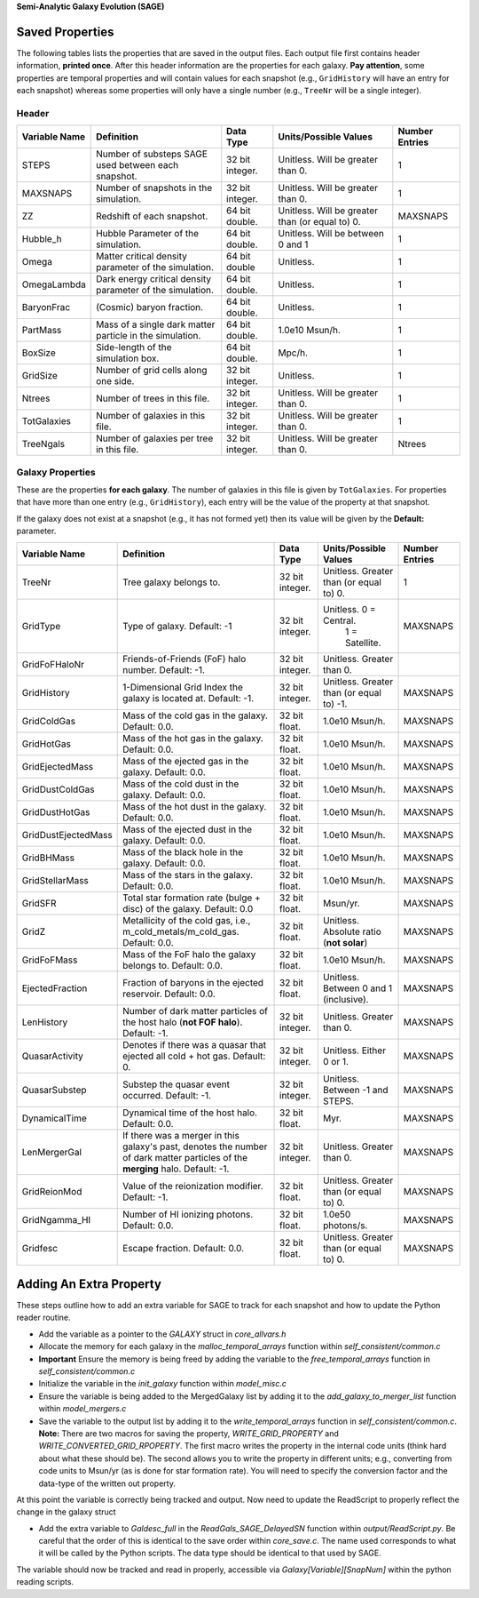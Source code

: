 **Semi-Analytic Galaxy Evolution (SAGE)**

================
Saved Properties
================

The following tables lists the properties that are saved in the output files.  
Each output file first contains header information, **printed once**. After 
this header information are the properties for each galaxy.  **Pay attention**,
some properties are temporal properties and will contain values for each
snapshot (e.g., ``GridHistory`` will have an entry for each snapshot) whereas
some properties will only have a single number (e.g., ``TreeNr`` will be a
single integer).


Header
------

+-------------------+--------------------------------------------------------------+----------------+--------------------------------------------------+--------------------+
| **Variable Name** |                 **Definition**                               |  **Data Type** |          **Units/Possible Values**               | **Number Entries** |
+===================+==============================================================+================+==================================================+====================+
| STEPS             | Number of substeps SAGE used between each snapshot.          | 32 bit integer.| Unitless.  Will be greater than 0.               | 1                  |
+-------------------+--------------------------------------------------------------+----------------+--------------------------------------------------+--------------------+
| MAXSNAPS          | Number of snapshots in the simulation.                       | 32 bit integer.| Unitless.  Will be greater than 0.               | 1                  |
+-------------------+--------------------------------------------------------------+----------------+--------------------------------------------------+--------------------+
| ZZ                | Redshift of each snapshot.                                   | 64 bit double. | Unitless.  Will be greater than (or equal to) 0. | MAXSNAPS           |
+-------------------+--------------------------------------------------------------+----------------+--------------------------------------------------+--------------------+
| Hubble_h          | Hubble Parameter of the simulation.                          | 64 bit double. | Unitless. Will be between 0 and 1                | 1                  |
+-------------------+--------------------------------------------------------------+----------------+--------------------------------------------------+--------------------+
| Omega             | Matter critical density parameter of the simulation.         | 64 bit double  | Unitless.                                        | 1                  |
+-------------------+--------------------------------------------------------------+----------------+--------------------------------------------------+--------------------+
| OmegaLambda       | Dark energy critical density parameter of the simulation.    | 64 bit double. | Unitless.                                        | 1                  |
+-------------------+--------------------------------------------------------------+----------------+--------------------------------------------------+--------------------+
| BaryonFrac        | (Cosmic) baryon fraction.                                    | 64 bit double. | Unitless.                                        | 1                  |
+-------------------+--------------------------------------------------------------+----------------+--------------------------------------------------+--------------------+
| PartMass          | Mass of a single dark matter particle in the simulation.     | 64 bit double. | 1.0e10 Msun/h.                                   | 1                  |
+-------------------+--------------------------------------------------------------+----------------+--------------------------------------------------+--------------------+
| BoxSize           | Side-length of the simulation box.                           | 64 bit double. | Mpc/h.                                           | 1                  |
+-------------------+--------------------------------------------------------------+----------------+--------------------------------------------------+--------------------+
| GridSize          | Number of grid cells along one side.                         | 32 bit integer.| Unitless.                                        | 1                  |
+-------------------+--------------------------------------------------------------+----------------+--------------------------------------------------+--------------------+
| Ntrees            | Number of trees in this file.                                | 32 bit integer.| Unitless. Will be greater than 0.                | 1                  |
+-------------------+--------------------------------------------------------------+----------------+--------------------------------------------------+--------------------+
| TotGalaxies       | Number of galaxies in this file.                             | 32 bit integer.| Unitless. Will be greater than 0.                | 1                  |
+-------------------+--------------------------------------------------------------+----------------+--------------------------------------------------+--------------------+
| TreeNgals         | Number of galaxies per tree in this file.                    | 32 bit integer.| Unitless. Will be greater than 0.                | Ntrees             |
+-------------------+--------------------------------------------------------------+----------------+--------------------------------------------------+--------------------+

Galaxy Properties
-----------------

These are the properties **for each galaxy**.  The number of galaxies in this
file is given by ``TotGalaxies``.  For properties that have more than one
entry (e.g., ``GridHistory``), each entry will be the value of the property 
at that snapshot. 

If the galaxy does not exist at a snapshot (e.g., it has not formed yet) then
its value will be given by the **Default:** parameter.

+--------------------+---------------------------------------------------------------------+----------------+--------------------------------------------------+--------------------+
| **Variable Name**  |                 **Definition**                                      |  **Data Type** |          **Units/Possible Values**               | **Number Entries** |
+====================+=====================================================================+================+==================================================+====================+
| TreeNr             | Tree galaxy belongs to.                                             | 32 bit integer.| Unitless.  Greater than (or equal to) 0.         | 1                  |
+--------------------+---------------------------------------------------------------------+----------------+--------------------------------------------------+--------------------+
| GridType           | Type of galaxy.  Default: -1                                        | 32 bit integer.| Unitless.  0 = Central.                          |                    |
|                    |                                                                     |                |            1 = Satellite.                        | MAXSNAPS           |
+--------------------+---------------------------------------------------------------------+----------------+--------------------------------------------------+--------------------+
| GridFoFHaloNr      | Friends-of-Friends (FoF) halo number.  Default: -1.                 | 32 bit integer.| Unitless.  Greater than 0.                       |                    |
+--------------------+---------------------------------------------------------------------+----------------+--------------------------------------------------+--------------------+
| GridHistory        | 1-Dimensional Grid Index the galaxy is located at. Default: -1.     | 32 bit integer.| Unitless.  Greater than (or equal to) -1.        | MAXSNAPS           |
+--------------------+---------------------------------------------------------------------+----------------+--------------------------------------------------+--------------------+
| GridColdGas        | Mass of the cold gas in the galaxy.  Default: 0.0.                  | 32 bit float.  | 1.0e10 Msun/h.                                   | MAXSNAPS           |
+--------------------+---------------------------------------------------------------------+----------------+--------------------------------------------------+--------------------+
| GridHotGas         | Mass of the hot gas in the galaxy.  Default: 0.0.                   | 32 bit float.  | 1.0e10 Msun/h.                                   | MAXSNAPS           |
+--------------------+---------------------------------------------------------------------+----------------+--------------------------------------------------+--------------------+
| GridEjectedMass    | Mass of the ejected gas in the galaxy.  Default: 0.0.               | 32 bit float.  | 1.0e10 Msun/h.                                   | MAXSNAPS           |
+--------------------+---------------------------------------------------------------------+----------------+--------------------------------------------------+--------------------+
| GridDustColdGas    | Mass of the cold dust in the galaxy.  Default: 0.0.                 | 32 bit float.  | 1.0e10 Msun/h.                                   | MAXSNAPS           |
+--------------------+---------------------------------------------------------------------+----------------+--------------------------------------------------+--------------------+
| GridDustHotGas     | Mass of the hot dust in the galaxy.  Default: 0.0.                  | 32 bit float.  | 1.0e10 Msun/h.                                   | MAXSNAPS           |
+--------------------+---------------------------------------------------------------------+----------------+--------------------------------------------------+--------------------+
| GridDustEjectedMass| Mass of the ejected dust in the galaxy.  Default: 0.0.              | 32 bit float.  | 1.0e10 Msun/h.                                   | MAXSNAPS           |
+--------------------+---------------------------------------------------------------------+----------------+--------------------------------------------------+--------------------+
| GridBHMass         | Mass of the black hole in the galaxy.  Default: 0.0.                | 32 bit float.  | 1.0e10 Msun/h.                                   | MAXSNAPS           |
+--------------------+---------------------------------------------------------------------+----------------+--------------------------------------------------+--------------------+
| GridStellarMass    | Mass of the stars in the galaxy.  Default: 0.0.                     | 32 bit float.  | 1.0e10 Msun/h.                                   | MAXSNAPS           |
+--------------------+---------------------------------------------------------------------+----------------+--------------------------------------------------+--------------------+
| GridSFR            | Total star formation rate (bulge + disc) of the galaxy.             |                |                                                  |                    |
|                    | Default: 0.0                                                        | 32 bit float.  | Msun/yr.                                         | MAXSNAPS           |
+--------------------+---------------------------------------------------------------------+----------------+--------------------------------------------------+--------------------+
| GridZ              | Metallicity of the cold gas, i.e., m_cold_metals/m_cold_gas.        | 32 bit float.  | Unitless.  Absolute ratio (**not solar**)        | MAXSNAPS           |
|                    | Default: 0.0.                                                       |                |                                                  |                    |
+--------------------+---------------------------------------------------------------------+----------------+--------------------------------------------------+--------------------+
| GridFoFMass        | Mass of the FoF halo the galaxy belongs to.  Default: 0.0.          | 32 bit float.  | 1.0e10 Msun/h.                                   | MAXSNAPS           |
+--------------------+---------------------------------------------------------------------+----------------+--------------------------------------------------+--------------------+
| EjectedFraction    | Fraction of baryons in the ejected reservoir.  Default: 0.0.        | 32 bit float.  | Unitless.  Between 0 and 1 (inclusive).          | MAXSNAPS           |
+--------------------+---------------------------------------------------------------------+----------------+--------------------------------------------------+--------------------+
| LenHistory         | Number of dark matter particles of the host halo (**not FOF halo**).|                |                                                  |                    |
|                    | Default: -1.                                                        | 32 bit integer.| Unitless.  Greater than 0.                       | MAXSNAPS           |
+--------------------+---------------------------------------------------------------------+----------------+--------------------------------------------------+--------------------+
| QuasarActivity     | Denotes if there was a quasar that ejected all cold + hot gas.      |                |                                                  |                    |
|                    | Default: 0.                                                         | 32 bit integer.| Unitless.  Either 0 or 1.                        | MAXSNAPS           |
+--------------------+---------------------------------------------------------------------+----------------+--------------------------------------------------+--------------------+
| QuasarSubstep      | Substep the quasar event occurred.  Default: -1.                    | 32 bit integer.| Unitless.  Between -1 and STEPS.                 | MAXSNAPS           |
+--------------------+---------------------------------------------------------------------+----------------+--------------------------------------------------+--------------------+
| DynamicalTime      | Dynamical time of the host halo.  Default: 0.0.                     | 32 bit float.  | Myr.                                             | MAXSNAPS           |
+--------------------+---------------------------------------------------------------------+----------------+--------------------------------------------------+--------------------+
| LenMergerGal       | If there was a merger in this galaxy's past, denotes the number of  |                |                                                  |                    |
|                    | dark matter particles of the **merging** halo.  Default: -1.        | 32 bit integer.| Unitless.  Greater than 0.                       | MAXSNAPS           |
+--------------------+---------------------------------------------------------------------+----------------+--------------------------------------------------+--------------------+
| GridReionMod       | Value of the reionization modifier.  Default: -1.                   | 32 bit float.  | Unitless.  Greater than (or equal to) 0.         | MAXSNAPS           |
+--------------------+---------------------------------------------------------------------+----------------+--------------------------------------------------+--------------------+
| GridNgamma_HI      | Number of HI ionizing photons.  Default: 0.0.                       | 32 bit float.  | 1.0e50 photons/s.                                | MAXSNAPS           |
+--------------------+---------------------------------------------------------------------+----------------+--------------------------------------------------+--------------------+
| Gridfesc           | Escape fraction.  Default: 0.0.                                     | 32 bit float.  | Unitless.  Greater than (or equal to) 0.         | MAXSNAPS           |
+--------------------+---------------------------------------------------------------------+----------------+--------------------------------------------------+--------------------+


========================
Adding An Extra Property
========================

These steps outline how to add an extra variable for SAGE to track for each snapshot and how to update the Python reader routine.

* Add the variable as a pointer to the `GALAXY` struct in `core_allvars.h`
* Allocate the memory for each galaxy in the `malloc_temporal_arrays` function within `self_consistent/common.c`
* **Important** Ensure the memory is being freed by adding the variable to the `free_temporal_arrays` function in `self_consistent/common.c`
* Initialize the variable in the `init_galaxy` function within `model_misc.c`
* Ensure the variable is being added to the MergedGalaxy list by adding it to the `add_galaxy_to_merger_list` function within `model_mergers.c`
* Save the variable to the output list by adding it to the `write_temporal_arrays` function in `self_consistent/common.c`.  **Note:** There are two macros for saving the property, `WRITE_GRID_PROPERTY` and `WRITE_CONVERTED_GRID_RPOPERTY`.  The first macro writes the property in the internal code units (think hard about what these should be).  The second allows you to write the property in different units; e.g., converting from code units to Msun/yr (as is done for star formation rate).  You will need to specify the conversion factor and the data-type of the written out property. 

At this point the variable is correctly being tracked and output.  Now need to update the ReadScript to properly reflect the change in the galaxy struct

* Add the extra variable to `Galdesc_full` in the `ReadGals_SAGE_DelayedSN` function within `output/ReadScript.py`. Be careful that the order of this is identical to the save order within `core_save.c`. The name used corresponds to what it will be called by the Python scripts. The data type should be identical to that used by SAGE.

The variable should now be tracked and read in properly, accessible via `Galaxy[Variable][SnapNum]` within the python reading scripts. 
